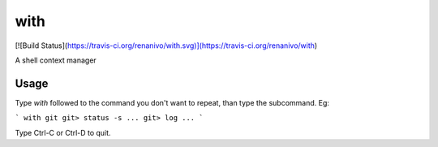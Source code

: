 with
====
[![Build Status](https://travis-ci.org/renanivo/with.svg)](https://travis-ci.org/renanivo/with)

A shell context manager


Usage
-----

Type `with` followed to the command you don't want to repeat, than type the subcommand. Eg:

```
with git
git> status -s
...
git> log
...
```

Type Ctrl-C or Ctrl-D to quit.


